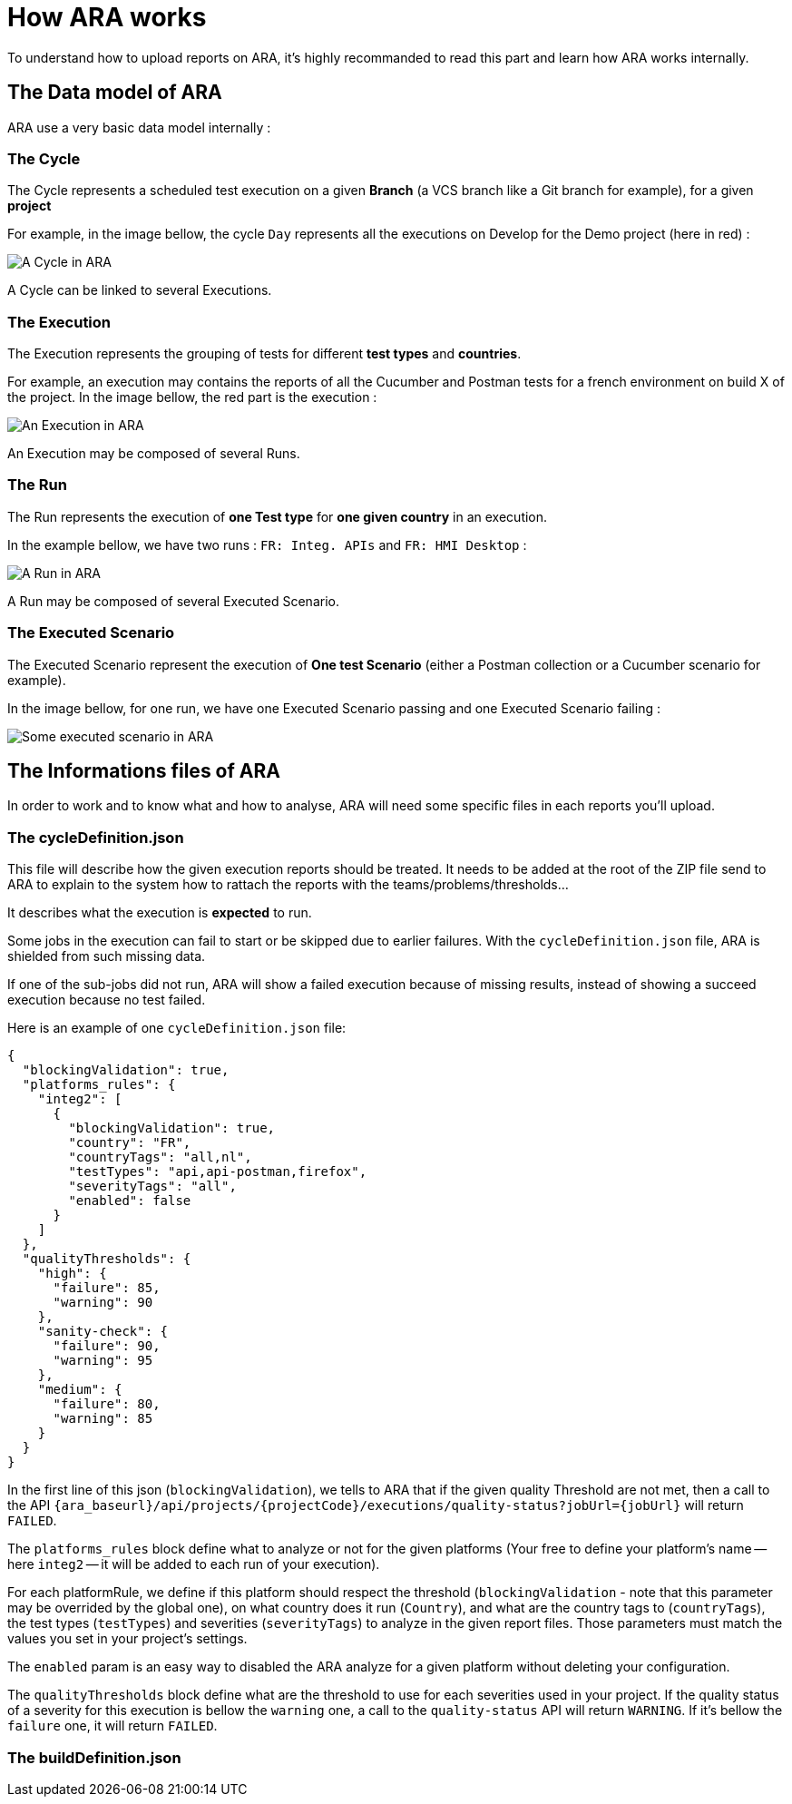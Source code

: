 # How ARA works

To understand how to upload reports on ARA, it's highly recommanded to read this part and learn how ARA works
internally.

## The Data model of ARA

ARA use a very basic data model internally :

### The Cycle

The Cycle represents a scheduled test execution on a given *Branch* (a VCS branch like a Git branch for example),
for a given *project*

For example, in the image bellow, the cycle `Day` represents all the executions on Develop for the Demo project
(here in red) :

image::images/cycle.png[A Cycle in ARA]

A Cycle can be linked to several Executions.

### The Execution

The Execution represents the grouping of tests for different *test types* and *countries*.

For example, an execution may contains the reports of all the Cucumber and Postman tests for a french
environment on build X of the project.
In the image bellow, the red part is the execution :

image::images/execution.png[An Execution in ARA]

An Execution may be composed of several Runs.

### The Run

The Run represents the execution of *one Test type* for *one given country* in an execution.

In the example bellow, we have two runs : `FR: Integ. APIs` and `FR: HMI Desktop` :

image::images/run.png[A Run in ARA]

A Run may be composed of several Executed Scenario.

### The Executed Scenario

The Executed Scenario represent the execution of *One test Scenario* (either a Postman collection or a Cucumber
scenario for example).

In the image bellow, for one run, we have one Executed Scenario passing and one Executed Scenario failing :

image::images/executed_scenario.png[Some executed scenario in ARA]


## The Informations files of ARA

In order to work and to know what and how to analyse, ARA will need some specific files in each reports you'll
upload.

### The cycleDefinition.json

This file will describe how the given execution reports should be treated. It needs to be added at the root of
the ZIP file send to ARA to explain to the system how to rattach the reports with the teams/problems/thresholds...

It describes what the execution is *expected* to run.

Some jobs in the execution can fail to start or be skipped due to earlier failures.
With the `cycleDefinition.json` file, ARA is shielded from such missing data.

If one of the sub-jobs did not run, ARA will show a failed execution because of missing results, instead of
showing a succeed execution because no test failed.

Here is an example of one `cycleDefinition.json` file:
```json
{
  "blockingValidation": true,
  "platforms_rules": {
    "integ2": [
      {
        "blockingValidation": true,
        "country": "FR",
        "countryTags": "all,nl",
        "testTypes": "api,api-postman,firefox",
        "severityTags": "all",
        "enabled": false
      }
    ]
  },
  "qualityThresholds": {
    "high": {
      "failure": 85,
      "warning": 90
    },
    "sanity-check": {
      "failure": 90,
      "warning": 95
    },
    "medium": {
      "failure": 80,
      "warning": 85
    }
  }
}
```

In the first line of this json (`blockingValidation`), we tells to ARA that if the given quality Threshold are
not met, then a call to the API `{ara_baseurl}/api/projects/{projectCode}/executions/quality-status?jobUrl={jobUrl}`
will return `FAILED`.

The `platforms_rules` block define what to analyze or not for the given platforms (Your free to define your platform's
name -- here `integ2` -- it will be added to each run of your execution).

For each platformRule, we define if this platform should respect the threshold (`blockingValidation` - note that this
parameter may be overrided by the global one), on what country does it run (`Country`), and what are the country tags to
(`countryTags`), the test types (`testTypes`) and severities (`severityTags`) to analyze in the given report files. Those
parameters must match the values you set in your project's settings.

The `enabled` param is an easy way to disabled the ARA analyze for a given platform without deleting your configuration.


The `qualityThresholds` block define what are the threshold to use for each severities used in your project. If the
quality status of a severity for this execution is bellow the `warning` one, a call to the `quality-status` API will
return `WARNING`. If it's bellow the `failure` one, it will return `FAILED`.


### The buildDefinition.json